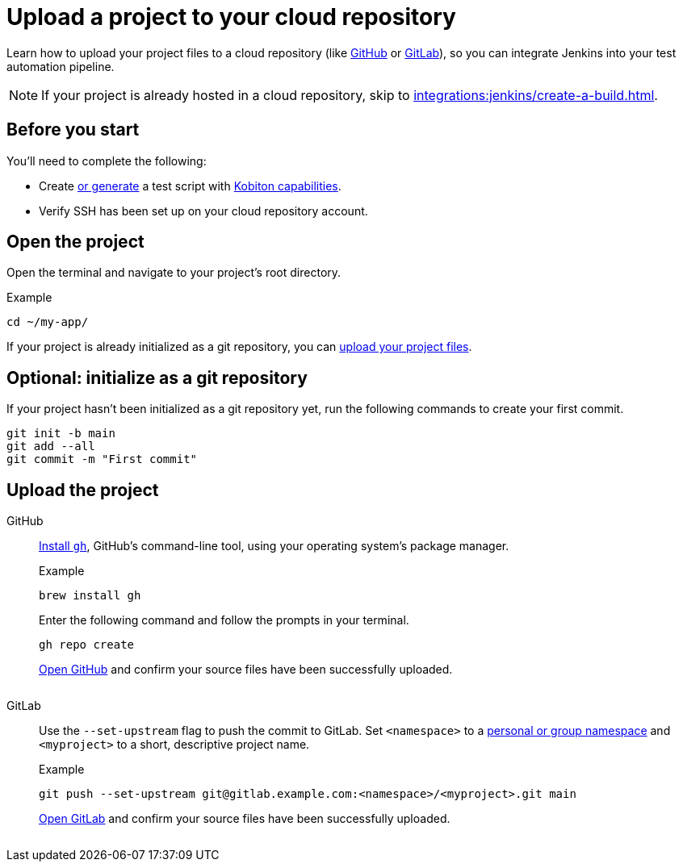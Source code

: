 = Upload a project to your cloud repository
:navtitle: Upload a project

Learn how to upload your project files to a cloud repository (like link:https://github.com/about[GitHub] or link:https://about.gitlab.com/[GitLab]), so you can integrate Jenkins into your test automation pipeline.

[NOTE]
If your project is already hosted in a cloud repository, skip to xref:integrations:jenkins/create-a-build.adoc[].

== Before you start

You'll need to complete the following:

* Create xref:automation-testing:scripting/auto-generate-an-appium-script.adoc[or generate] a test script with xref:automation-testing:capabilities/auto-generate-capabilities.adoc[Kobiton capabilities].
* Verify SSH has been set up on your cloud repository account.

== Open the project

Open the terminal and navigate to your project's root directory.

.Example
[source,shell]
----
cd ~/my-app/
----

If your project is already initialized as a git repository, you can xref:_upload_the_project[upload your project files].

== Optional: initialize as a git repository

If your project hasn't been initialized as a git repository yet, run the following commands to create your first commit.

[source,shell]
----
git init -b main
git add --all
git commit -m "First commit"
----

[#_upload_the_project]
== Upload the project

[tabs]
======
GitHub::
+
--
link:https://github.com/cli/cli#installation[Install `gh`], GitHub's command-line tool, using your operating system's package manager.

.Example
[source,shell]
----
brew install gh
----

Enter the following command and follow the prompts in your terminal.

[source,shell]
----
gh repo create
----

link:https://github.com/login[Open GitHub] and confirm your source files have been successfully uploaded.

image:$OLD-IMAGE$[width="",alt=""]
--

GitLab::
+
--
Use the `--set-upstream` flag to push the commit to GitLab. Set `<namespace>` to a link:https://docs.gitlab.com/ee/user/namespace/[personal or group namespace] and `<myproject>` to a short, descriptive project name.

.Example
[source,shell]
----
git push --set-upstream git@gitlab.example.com:<namespace>/<myproject>.git main
----

link:https://gitlab.com/users/sign_in[Open GitLab] and confirm your source files have been successfully uploaded.

image:$OLD-IMAGE$[width="",alt=""]
--
======
